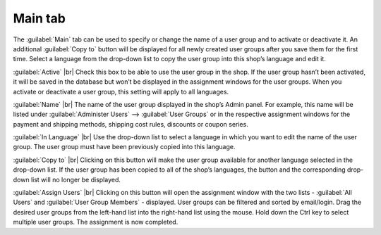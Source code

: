 ﻿Main tab
===================

The :guilabel:`Main` tab can be used to specify or change the name of a user group and to activate or deactivate it. An additional :guilabel:`Copy to` button will be displayed for all newly created user groups after you save them for the first time. Select a language from the drop-down list to copy the user group into this shop’s language and edit it.

.. image:: ../../media/screenshots/oxbaea01.png
   :alt: User groups - Main tab
   :class: with-shadow
   :height: 334
   :width: 650

:guilabel:`Active` |br|
Check this box to be able to use the user group in the shop. If the user group hasn’t been activated, it will be saved in the database but won’t be displayed in the assignment windows for the user groups. When you activate or deactivate a user group, this setting will apply to all languages.

:guilabel:`Name` |br|
The name of the user group displayed in the shop’s Admin panel. For example, this name will be listed under :guilabel:`Administer Users` --> :guilabel:`User Groups` or in the respective assignment windows for the payment and shipping methods, shipping cost rules, discounts or coupon series.

:guilabel:`In Language` |br|
Use the drop-down list to select a language in which you want to edit the name of the user group. The user group must have been previously copied into this language.

:guilabel:`Copy to` |br|
Clicking on this button will make the user group available for another language selected in the drop-down list. If the user group has been copied to all of the shop’s languages, the button and the corresponding drop-down list will no longer be displayed.

:guilabel:`Assign Users` |br|
Clicking on this button will open the assignment window with the two lists - :guilabel:`All Users` and :guilabel:`User Group Members` - displayed. User groups can be filtered and sorted by email/login. Drag the desired user groups from the left-hand list into the right-hand list using the mouse. Hold down the Ctrl key to select multiple user groups. The assignment is now completed.

.. Intern: oxbaea, Status:, F1: usergroup_main.html